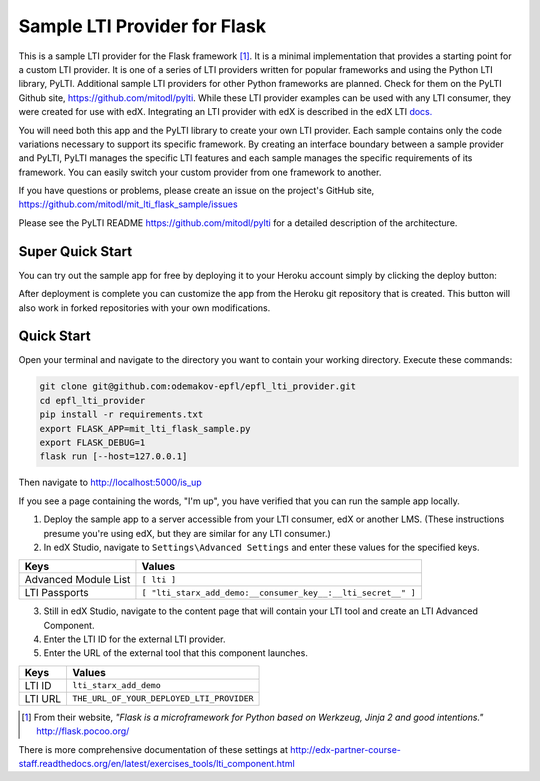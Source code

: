 Sample LTI Provider for Flask
=============================
|Deploy|

.. |Deploy| image:: https://www.herokucdn.com/deploy/button.png
   :target: https://heroku.com/deploy

This is a sample LTI provider for the Flask framework [#f1]_.  It is a minimal
implementation that provides a starting point for a custom LTI provider.
It is one of a series of LTI providers written for popular frameworks and
using the Python LTI library, PyLTI.  Additional sample LTI providers for
other Python frameworks are planned.  Check for them on the PyLTI Github site,
`https://github.com/mitodl/pylti
<https://github.com/mitodl/pylti>`_.  While these LTI provider examples can
be used with any LTI consumer, they were created for use with edX.  Integrating
an LTI provider with edX is described in the edX LTI `docs.
<http://edx.readthedocs.org/projects/edx-partner-course-staff/en/latest/exercises_tools/lti_component.html>`_

You will need both this app and the PyLTI library to create your own LTI
provider.  Each sample contains only the code variations necessary to support
its specific framework.  By creating an interface boundary between a sample
provider and PyLTI, PyLTI manages the specific LTI features and each sample
manages the specific requirements of its framework.  You can easily switch your
custom provider from one framework to another.

If you have questions or problems, please create an issue on the
project's GitHub site,
`https://github.com/mitodl/mit_lti_flask_sample/issues
<https://github.com/mitodl/mit_lti_flask_sample/issues>`_

Please see the PyLTI README `https://github.com/mitodl/pylti
<https://github.com/mitodl/pylti>`_ for a detailed description of the architecture.

Super Quick Start
-----------------

You can try out the sample app for free by deploying it to your Heroku account
simply by clicking the deploy button:

|Deploy|

.. |Deploy| image:: https://www.herokucdn.com/deploy/button.png
   :target: https://heroku.com/deploy

After deployment is complete you can customize the app from the Heroku
git repository that is created.  This button will also work in forked
repositories with your own modifications.

Quick Start
-----------

Open your terminal and navigate to the directory you want to contain your
working directory.  Execute these commands:

.. code-block:: bash

   git clone git@github.com:odemakov-epfl/epfl_lti_provider.git
   cd epfl_lti_provider
   pip install -r requirements.txt
   export FLASK_APP=mit_lti_flask_sample.py
   export FLASK_DEBUG=1
   flask run [--host=127.0.0.1]

Then navigate to `http://localhost:5000/is_up <http://localhost:5000/is_up>`_

If you see a page containing the words, "I'm up", you have verified that you
can run the sample app locally.

1. Deploy the sample app to a server accessible from your LTI consumer, edX or
   another LMS.  (These instructions presume you're using edX, but they are
   similar for any LTI consumer.)
#. In edX Studio, navigate to ``Settings\Advanced Settings`` and enter these
   values for the specified keys.

======================= ========================
Keys                    Values
======================= ========================
Advanced Module List    ``[ lti ]``
----------------------- ------------------------
LTI Passports           ``[ "lti_starx_add_demo:__consumer_key__:__lti_secret__" ]``
======================= ========================

3. Still in edX Studio, navigate to the content page that will contain your LTI
   tool and create an LTI Advanced Component.
#. Enter the LTI ID for the external LTI provider.
#. Enter the URL of the external tool that this component launches.

======================= ========================
Keys                    Values
======================= ========================
LTI ID                  ``lti_starx_add_demo``
----------------------- ------------------------
LTI URL                 ``THE_URL_OF_YOUR_DEPLOYED_LTI_PROVIDER``
======================= ========================

.. [#f1] From their website, *"Flask is a microframework for Python based on
   Werkzeug, Jinja 2 and good intentions."* `http://flask.pocoo.org/ <http://flask.pocoo.org/>`_

There is more comprehensive documentation of these settings at
`http://edx-partner-course-staff.readthedocs.org/en/latest/exercises_tools/lti_component.html
<http://edx-partner-course-staff.readthedocs.org/en/latest/exercises_tools/lti_component.html>`_

